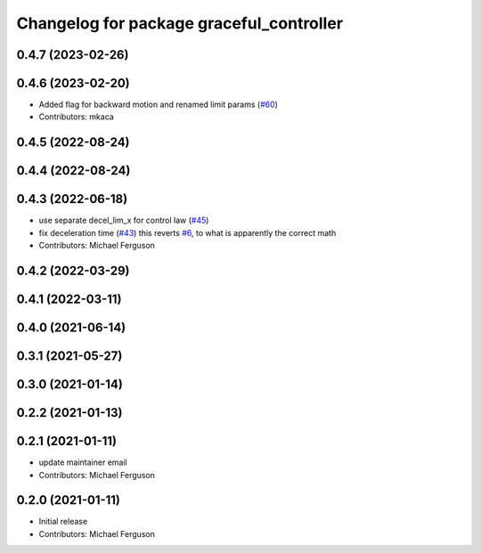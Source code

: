 ^^^^^^^^^^^^^^^^^^^^^^^^^^^^^^^^^^^^^^^^^
Changelog for package graceful_controller
^^^^^^^^^^^^^^^^^^^^^^^^^^^^^^^^^^^^^^^^^

0.4.7 (2023-02-26)
------------------

0.4.6 (2023-02-20)
------------------
* Added flag for backward motion and renamed limit params (`#60 <https://github.com/mikeferguson/graceful_controller/issues/60>`_)
* Contributors: mkaca

0.4.5 (2022-08-24)
------------------

0.4.4 (2022-08-24)
------------------

0.4.3 (2022-06-18)
------------------
* use separate decel_lim_x for control law (`#45 <https://github.com/mikeferguson/graceful_controller/issues/45>`_)
* fix deceleration time (`#43 <https://github.com/mikeferguson/graceful_controller/issues/43>`_)
  this reverts `#6 <https://github.com/mikeferguson/graceful_controller/issues/6>`_, to what is apparently the correct math
* Contributors: Michael Ferguson

0.4.2 (2022-03-29)
------------------

0.4.1 (2022-03-11)
------------------

0.4.0 (2021-06-14)
------------------

0.3.1 (2021-05-27)
------------------

0.3.0 (2021-01-14)
------------------

0.2.2 (2021-01-13)
------------------

0.2.1 (2021-01-11)
------------------
* update maintainer email
* Contributors: Michael Ferguson

0.2.0 (2021-01-11)
------------------
* Initial release
* Contributors: Michael Ferguson

